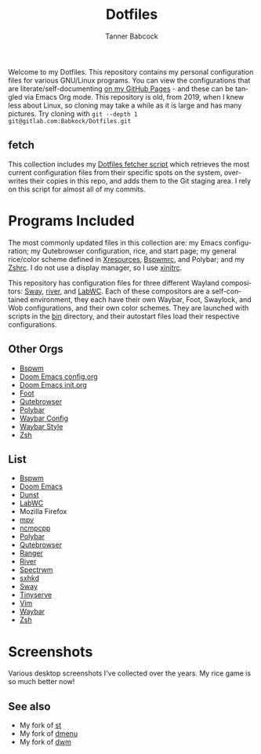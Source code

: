 #+TITLE: Dotfiles
#+AUTHOR: Tanner Babcock
#+EMAIL: babkock@protonmail.com
#+PROPERTY: header-args
#+LANGUAGE: en

Welcome to my Dotfiles. This repository contains my personal configuration files for various
GNU/Linux programs. You can view the configurations that are literate/self-documenting [[https://babkock.github.io/][on my GitHub Pages]] - and these can be
tangled via Emacs Org mode. This repository is old, from 2019, when I knew less about Linux,
so cloning may take a while as it is large and has many pictures. Try cloning with =git --depth 1 git@gitlab.com:Babkock/Dotfiles.git=

** fetch

This collection includes my [[https://gitlab.com/Babkock/Dotfiles/-/blob/master/fetch.org][Dotfiles fetcher script]] which retrieves the most current
configuration files from their specific spots on the system, overwrites their copies in
this repo, and adds them to the Git staging area. I rely on this script for almost all of my commits.

* Programs Included

The most commonly updated files in this collection are: my Emacs configuration; my Qutebrowser configuration, rice, and start page; my general
rice/color scheme defined in [[https://gitlab.com/Babkock/Dotfiles/-/blob/master/Xresources][Xresources]], [[https://gitlab.com/Babkock/Dotfiles/-/blob/master/bspwm/README.org][Bspwmrc]], and Polybar; and my [[https://gitlab.com/Babkock/Dotfiles/-/blob/master/zshrc][Zshrc]]. I do not use a display manager, so I use [[https://gitlab.com/Babkock/Dotfiles/-/blob/master/xinitrc][xinitrc]].

This repository has configuration files for three different Wayland compositors: [[https://github.com/swaywm/sway][Sway]], [[https://github.com/riverwm/river][river]], and [[https://github.com/labwc/labwc][LabWC]]. Each of these compositors are a
self-contained environment, they each have their own Waybar, Foot, Swaylock, and Wob configurations, and their own color schemes.
They are launched with scripts in the [[https://gitlab.com/Babkock/Dotfiles/-/tree/master/bin][bin]] directory, and their autostart files load their respective configurations.

** Other Orgs

- [[https://gitlab.com/Babkock/Dotfiles/-/tree/master/bspwm][Bspwm]]
- [[https://gitlab.com/Babkock/Dotfiles/-/blob/master/doom.d/README.org][Doom Emacs config.org]]
- [[https://gitlab.com/Babkock/Dotfiles/-/blob/master/doom.d/init.org][Doom Emacs init.org]]
- [[https://gitlab.com/Babkock/Dotfiles/-/tree/master/foot][Foot]]
- [[https://gitlab.com/Babkock/Dotfiles/-/tree/master/qutebrowser][Qutebrowser]]
- [[https://gitlab.com/Babkock/Dotfiles/-/tree/master/polybar][Polybar]]
- [[https://gitlab.com/Babkock/Dotfiles/-/blob/master/waybar/README.org][Waybar Config]]
- [[https://gitlab.com/Babkock/Dotfiles/-/blob/master/waybar/style.org][Waybar Style]]
- [[https://gitlab.com/Babkock/Dotfiles/-/tree/master/zsh][Zsh]]

** List

- [[https://github.com/baskerville/bspwm][Bspwm]]
- [[https://github.com/doomemacs/doomemacs][Doom Emacs]]
- [[https://dunst-project.org][Dunst]]
- [[https://github.com/labwc/labwc][LabWC]]
- Mozilla Firefox
- [[https://github.com/mpv-player/mpv][mpv]]
- [[https://github.com/arybczak/ncmpcpp][ncmpcpp]]
- [[https://github.com/polybar/polybar][Polybar]]
- [[https://github.com/qutebrowser/qutebrowser][Qutebrowser]]
- [[https://github.com/ranger/ranger][Ranger]]
- [[https://github.com/riverwm/river][River]]
- [[https://github.com/conformal/spectrwm][Spectrwm]]
- [[https://github.com/baskerville/sxhkd][sxhkd]]
- [[https://github.com/swaywm/sway][Sway]]
- [[https://gitlab.com/tbcargo/Tinyserve][Tinyserve]]
- [[https://www.vim.org][Vim]]
- [[https://github.com/Alexays/Waybar][Waybar]]
- [[http://zsh.sourceforge.net][Zsh]]

* Screenshots

Various desktop screenshots I've collected over the years. My rice game is so much
better now!

[[https://gitlab.com/Babkock/Dotfiles/-/raw/master/pics/bspCol-Dirty.png]]

[[https://gitlab.com/Babkock/Dotfiles/-/raw/master/pics/bspNew-Dirty.png]]

[[https://gitlab.com/Babkock/Dotfiles/-/raw/master/pics/i3-Clean.png]]

[[https://gitlab.com/Babkock/Dotfiles/-/raw/master/pics/spectrwm.png]]

[[https://gitlab.com/Babkock/Dotfiles/-/raw/master/pics/2022rice.png]]

[[https://gitlab.com/Babkock/Dotfiles/-/raw/master/pics/dwmrice.png]]

** See also

- My fork of [[https://gitlab.com/tbsuckless/st][st]]
- My fork of [[https://gitlab.com/tbsuckless/dmenu][dmenu]]
- My fork of [[https://gitlab.com/tbsuckless/dwm][dwm]]

